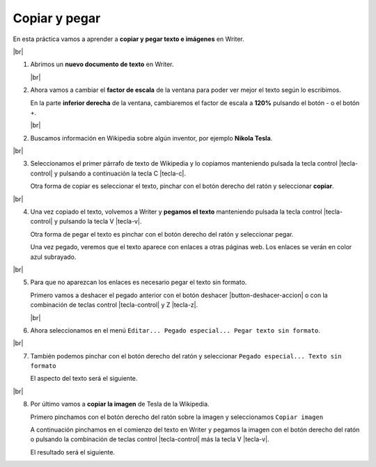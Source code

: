 ﻿.. include:: writer-subs.rst

.. _writer-copiar-pegar:

Copiar y pegar
==============

En esta práctica vamos a aprender a **copiar y pegar texto e
imágenes** en Writer.

|br|

1. Abrimos un **nuevo documento de texto** en Writer.

   |br|

#. Ahora vamos a cambiar el **factor de escala** de la ventana para
   poder ver mejor el texto según lo escribimos.

   En la parte **inferior derecha** de la ventana, cambiaremos el
   factor de escala a **120%** pulsando el botón - o el botón +.

   .. image:: writer/_images/writer-escala-120.png
              :alt: Factor de escala a 120%
              :align: center

   |br|

2. Buscamos información en Wikipedia sobre algún inventor,
   por ejemplo **Nikola Tesla**.

.. image:: writer/_images/writer-copiar-pegar-01.png
           :align: center
              
|br|

3. Seleccionamos el primer párrafo de texto de Wikipedia y 
   lo copiamos manteniendo pulsada la tecla control |tecla-control|
   y pulsando a continuación la tecla C |tecla-c|.
   
   Otra forma de copiar es seleccionar el texto, pinchar con el
   botón derecho del ratón y seleccionar **copiar**.
   
.. image:: writer/_images/writer-copiar-pegar-02.png
           :align: center

|br|

4. Una vez copiado el texto, volvemos a Writer y **pegamos el
   texto** manteniendo pulsada la tecla control |tecla-control| 
   y pulsando la tecla V |tecla-v|.
   
   Otra forma de pegar el texto es pinchar con el botón derecho 
   del ratón y seleccionar pegar.
   
   Una vez pegado, veremos que el texto aparece con enlaces a otras
   páginas web. Los enlaces se verán en color azul subrayado.
   
.. image:: writer/_images/writer-copiar-pegar-03.png
           :align: center

|br|

5. Para que no aparezcan los enlaces es necesario pegar el texto
   sin formato.
   
   Primero vamos a deshacer el pegado anterior con el botón 
   deshacer |button-deshacer-accion| o con la combinación de 
   teclas control |tecla-control| y Z |tecla-z|.
   
   |br|

6. Ahora seleccionamos en el menú ``Editar... Pegado especial...
   Pegar texto sin formato``.
   
.. image:: writer/_images/writer-copiar-pegar-04.png
           :align: center

|br|

7. También podemos pinchar con el botón derecho del ratón y 
   seleccionar ``Pegado especial... Texto sin formato``
   
   El aspecto del texto será el siguiente.
   
.. image:: writer/_images/writer-copiar-pegar-05.png
           :align: center

|br|

8. Por último vamos a **copiar la imagen** de Tesla de la 
   Wikipedia. 
   
   Primero pinchamos con el botón derecho del ratón sobre 
   la imagen y seleccionamos ``Copiar imagen``
   
   A continuación pinchamos en el comienzo del texto en
   Writer y pegamos la imagen con el botón derecho del ratón
   o pulsando la combinación de teclas control |tecla-control|
   más la tecla V |tecla-v|.
   
   El resultado será el siguiente.
   
.. image:: writer/_images/writer-copiar-pegar-06.png
           :align: center

   
